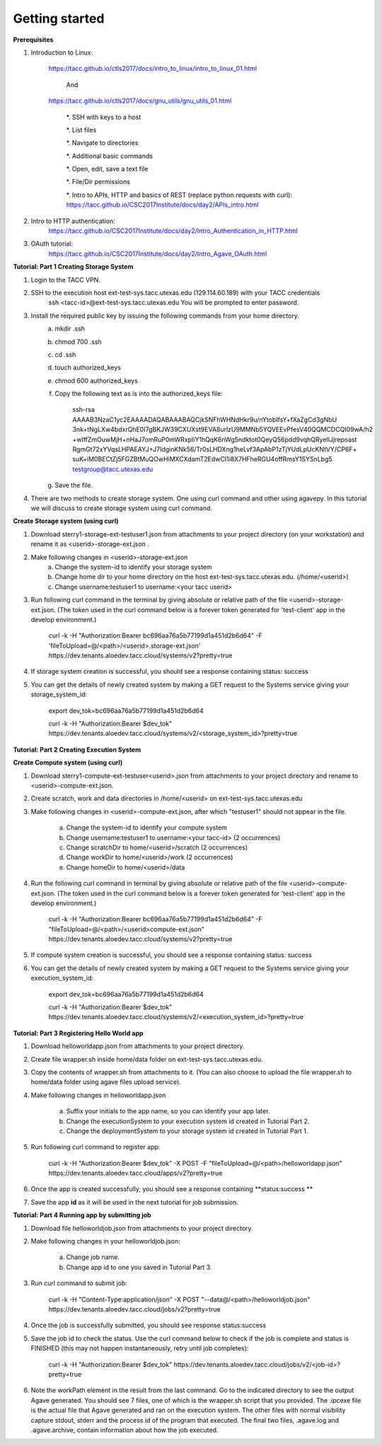 Getting started
===========================

**Prerequisites**

#. Introduction to Linux: 

    https://tacc.github.io/ctls2017/docs/intro_to_linux/intro_to_linux_01.html
        
        And 
    https://tacc.github.io/ctls2017/docs/gnu_utils/gnu_utils_01.html

        *. SSH with keys to a host

        *. List files

        *. Navigate to directories

        *. Additional basic commands

        *. Open, edit, save a text file

        *. File/Dir permissions

        *. Intro to APIs, HTTP and basics of REST (replace python.requests with curl): https://tacc.github.io/CSC2017Institute/docs/day2/APIs_intro.html

#. Intro to HTTP authentication: 
    https://tacc.github.io/CSC2017Institute/docs/day2/Intro_Authentication_in_HTTP.html

#. OAuth tutorial: 
    https://tacc.github.io/CSC2017Institute/docs/day2/Intro_Agave_OAuth.html


**Tutorial: Part 1 Creating Storage System**

#. Login to the TACC VPN.

#. SSH to the execution host ext-test-sys.tacc.utexas.edu (129.114.60.189) with your TACC credentials
    ssh <tacc-id>@ext-test-sys.tacc.utexas.edu           
    You will be prompted to enter password.

#. Install the required public key by issuing the following commands from your home directory.
    a. mkdir .ssh
    b. chmod 700 .ssh
    c. cd .ssh
    d. touch authorized_keys
    e. chmod 600 authorized_keys
    f. Copy the following text as is into the authorized_keys file:

            ssh-rsa AAAAB3NzaC1yc2EAAAADAQABAAABAQCjkSNFhWHNdHkr9u/nYtobIfsY+fXaZgCd3gNbU
            3nk+tNgLXw4bdxrQhE0I7gBKJW39CXUXst9EVA8urlzU9MMNb5YQVEEvPfesV40QQMCDCQI09wA/h2
            +wIffZmOuwMjH+nHaJ7omRuP0mWRxpIiY1hQqK6nWg5ndktot0QeyQ56pdd9vqhQRyeIlJjrepoast
            RgmGt72xYVqsLHPAEAYJ+J7IdginKNk56/Tr0sLHDXng1heLvf3ApAbP1zTjYUdLpUcKNtVY/CP6F+
            suK+iM0BECtZj5FGZBtMuQOwHiMXCXdamT2EdwCI1i8X7HFheRGU4offRmsY1SYSnLbg5 
            testgroup@tacc.utexas.edu

    g. Save the file.

#. There are two methods to create storage system. One using curl command and other using agavepy. In this tutorial we will discuss to create storage system using curl command.
    
**Create Storage system (using curl)**

#. Download sterry1-storage-ext-testuser1.json from attachments to your project directory (on your workstation) and rename it as <userid>-storage-ext.json .

#. Make following changes in <userid>-storage-ext.json
    a. Change the system-id to identify your storage system
    b. Change home dir to your home directory on the host ext-test-sys.tacc.utexas.edu. (/home/<userid>)
    c. Change username:testuser1 to username:<your tacc userid>

#. Run following curl command in the terminal by giving absolute or relative path of the file <userid>-storage-ext.json. (The token used in the curl command below is a forever token generated for 'test-client' app in the develop environment.)

    curl -k -H "Authorization:Bearer bc696aa76a5b77199d1a451d2b6d64" -F 'fileToUpload=@/<path>/<userid>.storage-ext.json' https://dev.tenants.aloedev.tacc.cloud/systems/v2?pretty=true

#. If storage system creation is successful, you should see a response containing status: success

#. You can get the details of newly created system by making a GET request to the Systems service giving your storage_system_id:

    export dev_tok=bc696aa76a5b77199d1a451d2b6d64

    curl -k -H "Authorization:Bearer $dev_tok" https://dev.tenants.aloedev.tacc.cloud/systems/v2/<storage_system_id>?pretty=true


**Tutorial: Part 2 Creating Execution System**

**Create Compute system (using curl)**

#. Download sterry1-compute-ext-testuser<userid>.json from attachments to your project directory and rename to <userid>-compute-ext.json.

#. Create  scratch, work and data directories in /home/<userid> on ext-test-sys.tacc.utexas.edu 


#. Make following changes in <userid>-compute-ext.json, after which "testuser1" should not appear in the file.

    a. Change the system-id to identify your compute system
    b. Change username:testuser1 to username:<your tacc-id> (2 occurrences)
    c. Change scratchDir to home/<userid>/scratch (2 occurrences)
    d. Change workDir to home/<userid>/work (2 occurrences)
    e. Change homeDir to home/<userid>/data

#. Run the following curl command in terminal by giving absolute or relative path of the file <userid>-compute-ext.json. (The token used in the curl command below is a forever token generated for 'test-client' app in the develop environment.)

    curl -k -H "Authorization:Bearer bc696aa76a5b77199d1a451d2b6d64" -F "fileToUpload=@/<path>/<userid>compute-ext.json" https://dev.tenants.aloedev.tacc.cloud/systems/v2?pretty=true

#. If compute system creation is successful, you should see a response containing status: success

#. You can get the details of newly created system by making a GET request to the Systems service giving your execution_system_id:

    export dev_tok=bc696aa76a5b77199d1a451d2b6d64

    curl -k -H "Authorization:Bearer $dev_tok" https://dev.tenants.aloedev.tacc.cloud/systems/v2/<execution_system_id>?pretty=true


**Tutorial: Part 3 Registering Hello World app**

#. Download helloworldapp.json from attachments to your project directory.

#. Create file wrapper.sh inside home/data folder on ext-test-sys.tacc.utexas.edu. 

#. Copy the contents of wrapper.sh from attachments to it. (You can also choose to upload the file wrapper.sh to home/data folder using agave files upload service). 

#. Make following changes in helloworldapp.json

    a. Suffix your initials to the app name, so you can identify your app later.
    b. Change the executionSystem to your execution system id created in Tutorial Part 2.
    c. Change the deploymentSystem to your storage system id created in Tutorial Part 1.

#. Run following curl command to register app:

    curl -k -H "Authorization:Bearer $dev_tok" -X POST -F "fileToUpload=@/<path>/helloworldapp.json" https://dev.tenants.aloedev.tacc.cloud/apps/v2?pretty=true

#. Once the app is created successfully, you should see a response containing **status:success **

#. Save the app **id** as it will be used in the next tutorial for job submission.

**Tutorial:  Part 4 Running app by submitting job**

#. Download file helloworldjob.json from attachments to your project directory.  

#. Make following changes in your helloworldjob.json:

    a. Change job name. 
    b. Change app id to one you saved in Tutorial Part 3.

#. Run curl command to submit job:

    curl -k -H "Content-Type:application/json" -X POST "--data@/<path>/helloworldjob.json" https://dev.tenants.aloedev.tacc.cloud/jobs/v2?pretty=true


#. Once the job is successfully submitted, you should see response status:success

#. Save the job id to check the status. Use the curl command below to check if the job is complete and status is FINISHED (this may not happen instantaneously, retry until job completes): 

          curl -k -H "Authorization:Bearer $dev_tok" https://dev.tenants.aloedev.tacc.cloud/jobs/v2/<job-id>?pretty=true

#. Note the workPath element in the result from the last command.  Go to the indicated directory to see the output Agave generated.  You should see 7 files, one of which is the wrapper.sh script that you provided.  The .ipcexe file is the actual file that Agave generated and ran on the execution system.  The other files with normal visibility capture stdout, stderr and the process id of the program that executed.  The final two files, .agave.log and .agave.archive, contain information about how the job executed.
